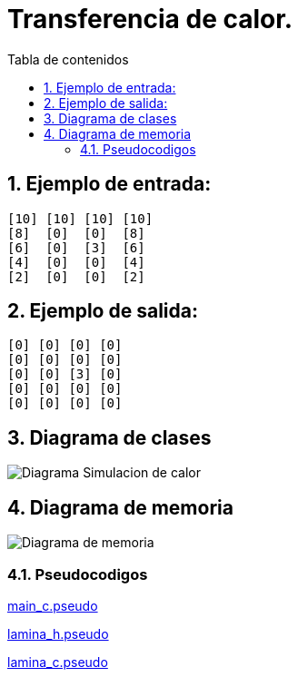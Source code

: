 = Transferencia de calor.
:toc-title: Tabla de contenidos
:experimental:
:nofooter:
:source-highlighter: pygments
:sectnums:
:stem: latexmath
:toc:
:xrefstyle: short

== Ejemplo de entrada:
[source, bash]
----
[10] [10] [10] [10]
[8]  [0]  [0]  [8]
[6]  [0]  [3]  [6]
[4]  [0]  [0]  [4]
[2]  [0]  [0]  [2]
----

== Ejemplo de salida:
[source, bash]
----
[0] [0] [0] [0]
[0] [0] [0] [0]
[0] [0] [3] [0]
[0] [0] [0] [0]
[0] [0] [0] [0]
----

[[design]]
== Diagrama de clases

image:./Diagrama Simulacion de calor.svg[]

== Diagrama de memoria
image:./Diagrama de memoria.svg[]

=== Pseudocodigos

link:../design/main.pseudo[main_c.pseudo]

link:../design/lamina.h.pseudo[lamina_h.pseudo]

link:../design/lamina.c.pseudo[lamina_c.pseudo]